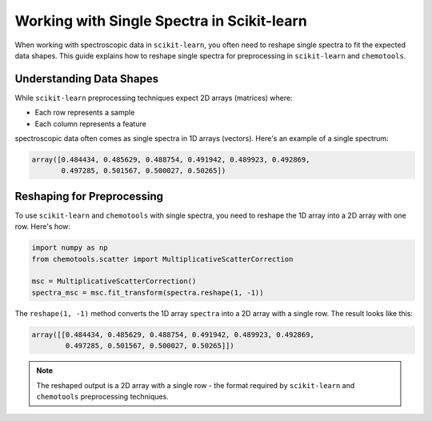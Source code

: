 .. _spectra:

**Working with Single Spectra in Scikit-learn**
================================================

When working with spectroscopic data in ``scikit-learn``, you often need to reshape single spectra to fit the expected data shapes. This guide explains how to reshape single spectra for preprocessing in ``scikit-learn`` and ``chemotools``.

Understanding Data Shapes
-------------------------

While ``scikit-learn`` preprocessing techniques expect 2D arrays (matrices) where:

* Each row represents a sample
* Each column represents a feature

spectroscopic data often comes as single spectra in 1D arrays (vectors). Here's an example of a single spectrum:

.. code-block:: python

    array([0.484434, 0.485629, 0.488754, 0.491942, 0.489923, 0.492869,
           0.497285, 0.501567, 0.500027, 0.50265])

Reshaping for Preprocessing
---------------------------

To use ``scikit-learn`` and ``chemotools`` with single spectra, you need to reshape the 1D array into a 2D array with one row. Here's how:

.. code-block:: python

    import numpy as np
    from chemotools.scatter import MultiplicativeScatterCorrection

    msc = MultiplicativeScatterCorrection()
    spectra_msc = msc.fit_transform(spectra.reshape(1, -1))

The ``reshape(1, -1)`` method converts the 1D array ``spectra`` into a 2D array with a single row. The result looks like this:

.. code-block:: python

    array([[0.484434, 0.485629, 0.488754, 0.491942, 0.489923, 0.492869,
            0.497285, 0.501567, 0.500027, 0.50265]])

.. note::
   The reshaped output is a 2D array with a single row - the format required by 
   ``scikit-learn`` and ``chemotools`` preprocessing techniques.